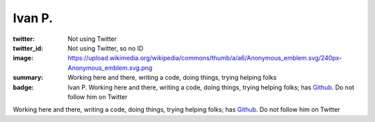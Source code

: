 Ivan P.
########################
:twitter: Not using Twitter
:twitter_id: Not using Twitter, so no ID
:image: https://upload.wikimedia.org/wikipedia/commons/thumb/a/a6/Anonymous_emblem.svg/240px-Anonymous_emblem.svg.png
:summary: Working here and there, writing a code, doing things, trying helping folks
:badge: Ivan P. Working here and there, writing a code, doing things, trying helping folks;
    has `Github <https://github.com/uzername/>`_. Do not follow him on Twitter

Working here and there, writing a code, doing things, trying helping folks;
has `Github <https://github.com/uzername/>`_. Do not follow him on Twitter